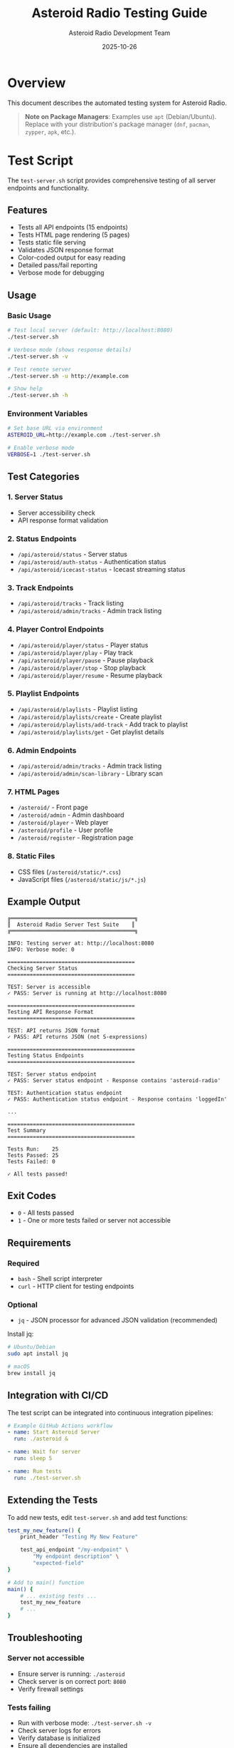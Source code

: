 #+TITLE: Asteroid Radio Testing Guide
#+AUTHOR: Asteroid Radio Development Team
#+DATE: 2025-10-26

* Overview

This document describes the automated testing system for Asteroid Radio.

#+BEGIN_QUOTE
*Note on Package Managers*: Examples use =apt= (Debian/Ubuntu). Replace with your distribution's package manager (=dnf=, =pacman=, =zypper=, =apk=, etc.).
#+END_QUOTE

* Test Script

The =test-server.sh= script provides comprehensive testing of all server endpoints and functionality.

** Features

- Tests all API endpoints (15 endpoints)
- Tests HTML page rendering (5 pages)
- Tests static file serving
- Validates JSON response format
- Color-coded output for easy reading
- Detailed pass/fail reporting
- Verbose mode for debugging

** Usage

*** Basic Usage
#+BEGIN_SRC bash
# Test local server (default: http://localhost:8080)
./test-server.sh

# Verbose mode (shows response details)
./test-server.sh -v

# Test remote server
./test-server.sh -u http://example.com

# Show help
./test-server.sh -h
#+END_SRC

*** Environment Variables
#+BEGIN_SRC bash
# Set base URL via environment
ASTEROID_URL=http://example.com ./test-server.sh

# Enable verbose mode
VERBOSE=1 ./test-server.sh
#+END_SRC

** Test Categories

*** 1. Server Status
- Server accessibility check
- API response format validation

*** 2. Status Endpoints
- =/api/asteroid/status= - Server status
- =/api/asteroid/auth-status= - Authentication status
- =/api/asteroid/icecast-status= - Icecast streaming status

*** 3. Track Endpoints
- =/api/asteroid/tracks= - Track listing
- =/api/asteroid/admin/tracks= - Admin track listing

*** 4. Player Control Endpoints
- =/api/asteroid/player/status= - Player status
- =/api/asteroid/player/play= - Play track
- =/api/asteroid/player/pause= - Pause playback
- =/api/asteroid/player/stop= - Stop playback
- =/api/asteroid/player/resume= - Resume playback

*** 5. Playlist Endpoints
- =/api/asteroid/playlists= - Playlist listing
- =/api/asteroid/playlists/create= - Create playlist
- =/api/asteroid/playlists/add-track= - Add track to playlist
- =/api/asteroid/playlists/get= - Get playlist details

*** 6. Admin Endpoints
- =/api/asteroid/admin/tracks= - Admin track listing
- =/api/asteroid/admin/scan-library= - Library scan

*** 7. HTML Pages
- =/asteroid/= - Front page
- =/asteroid/admin= - Admin dashboard
- =/asteroid/player= - Web player
- =/asteroid/profile= - User profile
- =/asteroid/register= - Registration page

*** 8. Static Files
- CSS files (=/asteroid/static/*.css=)
- JavaScript files (=/asteroid/static/js/*.js=)

** Example Output

#+BEGIN_EXAMPLE
╔═══════════════════════════════════════╗
║  Asteroid Radio Server Test Suite    ║
╔═══════════════════════════════════════╗

INFO: Testing server at: http://localhost:8080
INFO: Verbose mode: 0

========================================
Checking Server Status
========================================

TEST: Server is accessible
✓ PASS: Server is running at http://localhost:8080

========================================
Testing API Response Format
========================================

TEST: API returns JSON format
✓ PASS: API returns JSON (not S-expressions)

========================================
Testing Status Endpoints
========================================

TEST: Server status endpoint
✓ PASS: Server status endpoint - Response contains 'asteroid-radio'

TEST: Authentication status endpoint
✓ PASS: Authentication status endpoint - Response contains 'loggedIn'

...

========================================
Test Summary
========================================

Tests Run:    25
Tests Passed: 25
Tests Failed: 0

✓ All tests passed!
#+END_EXAMPLE

** Exit Codes

- =0= - All tests passed
- =1= - One or more tests failed or server not accessible

** Requirements

*** Required
- =bash= - Shell script interpreter
- =curl= - HTTP client for testing endpoints

*** Optional
- =jq= - JSON processor for advanced JSON validation (recommended)

Install jq:
#+BEGIN_SRC bash
# Ubuntu/Debian
sudo apt install jq

# macOS
brew install jq
#+END_SRC

** Integration with CI/CD

The test script can be integrated into continuous integration pipelines:

#+BEGIN_SRC yaml
# Example GitHub Actions workflow
- name: Start Asteroid Server
  run: ./asteroid &
  
- name: Wait for server
  run: sleep 5

- name: Run tests
  run: ./test-server.sh
#+END_SRC

** Extending the Tests

To add new tests, edit =test-server.sh= and add test functions:

#+BEGIN_SRC bash
test_my_new_feature() {
    print_header "Testing My New Feature"
    
    test_api_endpoint "/my-endpoint" \
        "My endpoint description" \
        "expected-field"
}

# Add to main() function
main() {
    # ... existing tests ...
    test_my_new_feature
    # ...
}
#+END_SRC

** Troubleshooting

*** Server not accessible
- Ensure server is running: =./asteroid=
- Check server is on correct port: =8080=
- Verify firewall settings

*** Tests failing
- Run with verbose mode: =./test-server.sh -v=
- Check server logs for errors
- Verify database is initialized
- Ensure all dependencies are installed

*** JSON format issues
- Verify JSON API format is configured in =asteroid.lisp=
- Check =define-api-format json= is defined
- Ensure =*default-api-format*= is set to ="json"=

* Manual Testing Checklist

For features not covered by automated tests:

** Authentication
- [ ] Login with admin/asteroid123
- [ ] Logout functionality
- [ ] Session persistence
- [ ] Protected pages redirect to login

** Music Library
- [ ] Scan library adds tracks
- [ ] Track metadata displays correctly
- [ ] Audio streaming works
- [ ] Search and filter tracks

** Playlists
- [ ] Create new playlist
- [ ] Add tracks to playlist
- [ ] Load playlist
- [ ] Delete playlist

** Player
- [ ] Play/pause/stop controls work
- [ ] Track progress updates
- [ ] Queue management
- [ ] Volume control

** Admin Features
- [ ] View all tracks
- [ ] Scan library
- [ ] User management
- [ ] System status monitoring

* Performance Testing

For load testing and performance validation:

#+BEGIN_SRC bash
# Simple load test with Apache Bench
ab -n 1000 -c 10 http://localhost:8080/api/asteroid/tracks

# Or with wrk
wrk -t4 -c100 -d30s http://localhost:8080/api/asteroid/tracks
#+END_SRC

* Security Testing

** API Security Checklist
- [ ] Authentication required for protected endpoints
- [ ] Authorization checks for admin endpoints
- [ ] SQL injection prevention
- [ ] XSS protection in templates
- [ ] CSRF token validation
- [ ] Rate limiting on API endpoints
